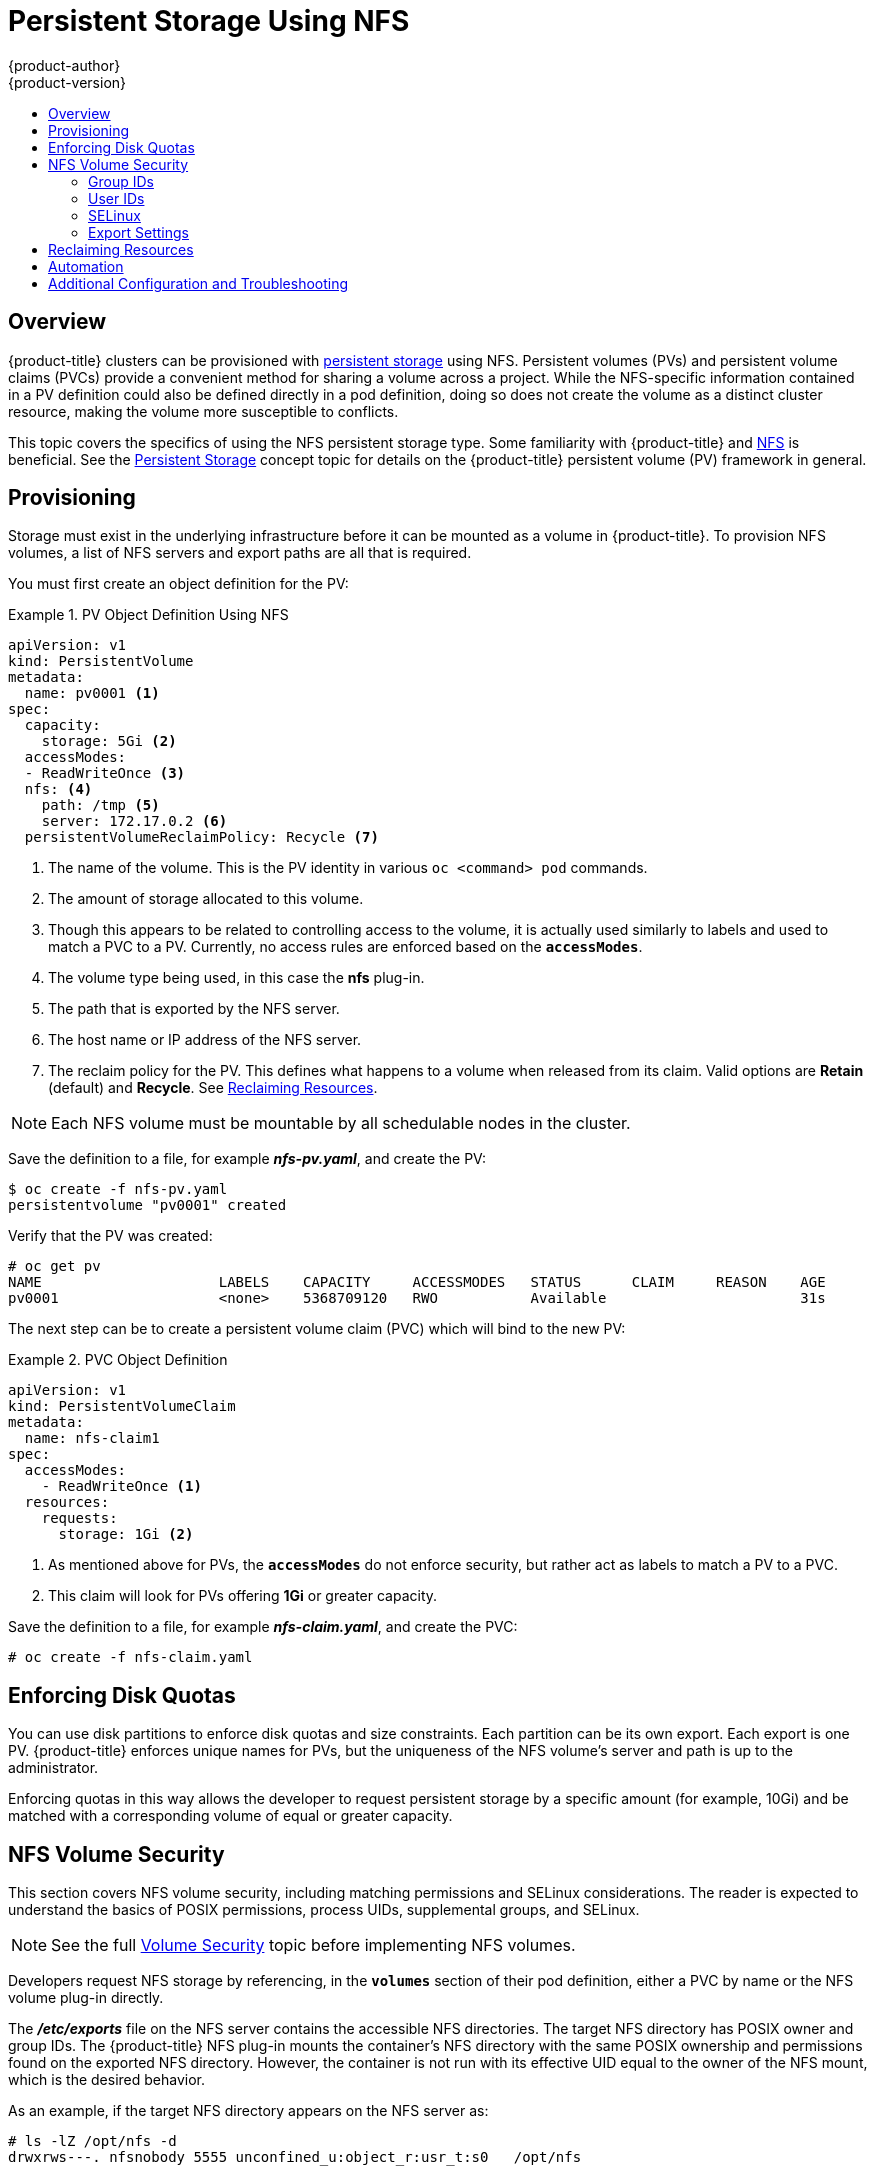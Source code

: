 [[install-config-persistent-storage-persistent-storage-nfs]]
= Persistent Storage Using NFS
{product-author}
{product-version}
:data-uri:
:icons:
:experimental:
:toc: macro
:toc-title:
:prewrap!:

toc::[]

== Overview

{product-title} clusters can be provisioned with
xref:../../architecture/additional_concepts/storage.adoc#architecture-additional-concepts-storage[persistent storage]
using NFS. Persistent volumes (PVs) and persistent volume claims (PVCs) provide
a convenient method for sharing a volume across a project. While the
NFS-specific information contained in a PV definition could also be defined
directly in a pod definition, doing so does not create the volume as a distinct
cluster resource, making the volume more susceptible to conflicts.

This topic covers the specifics of using the NFS persistent storage type. Some
familiarity with {product-title} and
https://access.redhat.com/documentation/en-US/Red_Hat_Enterprise_Linux/7/html/Storage_Administration_Guide/ch-nfs.html[NFS]
is beneficial. See the
xref:../../architecture/additional_concepts/storage.adoc#architecture-additional-concepts-storage[Persistent Storage]
concept topic for details on the {product-title} persistent volume (PV) framework in
general.

[[nfs-provisioning]]
== Provisioning

Storage must exist in the underlying infrastructure before it can be mounted as
a volume in {product-title}. To provision NFS volumes, a list of NFS servers and
export paths are all that is required.

You must first create an object definition for the PV:

.PV Object Definition Using NFS
====
[source,yaml]
----
apiVersion: v1
kind: PersistentVolume
metadata:
  name: pv0001 <1>
spec:
  capacity:
    storage: 5Gi <2>
  accessModes:
  - ReadWriteOnce <3>
  nfs: <4>
    path: /tmp <5>
    server: 172.17.0.2 <6>
  persistentVolumeReclaimPolicy: Recycle <7>
----
<1> The name of the volume. This is the PV identity in various `oc <command>
pod` commands.
<2> The amount of storage allocated to this volume.
<3> Though this appears to be related to controlling access to the volume, it is
actually used similarly to labels and used to match a PVC to a PV. Currently, no
access rules are enforced based on the `*accessModes*`.
<4> The volume type being used, in this case the *nfs* plug-in.
<5> The path that is exported by the NFS server.
<6> The host name or IP address of the NFS server.
<7> The reclaim policy for the PV. This defines what happens to a volume when released
from its claim. Valid options are *Retain* (default) and *Recycle*. See
xref:nfs-reclaiming-resources[Reclaiming Resources].
====

[NOTE]
====
Each NFS volume must be mountable by all schedulable nodes in the cluster.
====

Save the definition to a file, for example *_nfs-pv.yaml_*, and create the PV:

====
----
$ oc create -f nfs-pv.yaml
persistentvolume "pv0001" created
----
====

Verify that the PV was created:

====
----
# oc get pv
NAME                     LABELS    CAPACITY     ACCESSMODES   STATUS      CLAIM     REASON    AGE
pv0001                   <none>    5368709120   RWO           Available                       31s
----
====

The next step can be to create a persistent volume claim (PVC) which will bind
to the new PV:

.PVC Object Definition
====
[source,yaml]
----
apiVersion: v1
kind: PersistentVolumeClaim
metadata:
  name: nfs-claim1
spec:
  accessModes:
    - ReadWriteOnce <1>
  resources:
    requests:
      storage: 1Gi <2>
----
<1> As mentioned above for PVs, the `*accessModes*` do not enforce security, but
rather act as labels to match a PV to a PVC.
<2> This claim will look for PVs offering *1Gi* or greater capacity.
====

Save the definition to a file, for example *_nfs-claim.yaml_*, and create the
PVC:

====
----
# oc create -f nfs-claim.yaml
----
====

[[nfs-enforcing-disk-quotas]]
== Enforcing Disk Quotas

You can use disk partitions to enforce disk quotas and size constraints. Each
partition can be its own export. Each export is one PV. {product-title} enforces
unique names for PVs, but the uniqueness of the NFS volume's server and path is
up to the administrator.

Enforcing quotas in this way allows the developer to request persistent storage
by a specific amount (for example, 10Gi) and be matched with a corresponding
volume of equal or greater capacity.

[[nfs-volume-security]]
== NFS Volume Security

This section covers NFS volume security, including matching permissions and
SELinux considerations. The reader is expected to understand the basics of POSIX
permissions, process UIDs, supplemental groups, and SELinux.

[NOTE]
====
See the full
xref:../../install_config/persistent_storage/pod_security_context.adoc#install-config-persistent-storage-pod-security-context[Volume
Security] topic before implementing NFS volumes.
====

Developers request NFS storage by referencing, in the `*volumes*` section of
their pod definition, either a PVC by name or the NFS volume plug-in directly.

The *_/etc/exports_* file on the NFS server contains the accessible NFS
directories. The target NFS directory has POSIX owner and group IDs. The
{product-title} NFS plug-in mounts the container's NFS directory with the same
POSIX ownership and permissions found on the exported NFS directory. However,
the container is not run with its effective UID equal to the owner of the NFS
mount, which is the desired behavior.

As an example, if the target NFS directory appears on the NFS server as:

[[nfs-export]]
====
----
# ls -lZ /opt/nfs -d
drwxrws---. nfsnobody 5555 unconfined_u:object_r:usr_t:s0   /opt/nfs

# id nfsnobody
uid=65534(nfsnobody) gid=65534(nfsnobody) groups=65534(nfsnobody)
----
====

Then the container must match SELinux labels, and either run with a UID of
*65534* (*nfsnobody* owner) or with *5555* in its supplemental groups in order
to access the directory.

[NOTE]
====
The owner ID of 65534 is used as an example. Even though NFS's *root_squash*
maps *root* (0) to *nfsnobody* (65534), NFS exports can have arbitrary owner
IDs. Owner 65534 is not required for NFS exports.
====

[[nfs-supplemental-groups]]
=== Group IDs

The recommended way to handle NFS access (assuming it is not an option to change
permissions on the NFS export) is to use supplemental groups. Supplemental
groups in {product-title} are used for shared storage, of which NFS is an
example. In contrast, block storage, such as Ceph RBD or iSCSI, use the
*fsGroup* SCC strategy and  the *fsGroup* value in the pod's
`*securityContext*`.

[NOTE]
====
It is generally preferable to use supplemental group IDs to gain access to
persistent storage versus using xref:nfs-user-ids[user IDs]. Supplemental
groups are covered further in the full
xref:../../install_config/persistent_storage/pod_security_context.adoc#supplemental-groups[Volume Security] topic.
====

Because the group ID on the xref:nfs-export[example target NFS directory] shown
above is 5555, the pod can define that group ID using `*supplementalGroups*`
under the pod-level `*securityContext*` definition. For example:

====
----
spec:
  containers:
    - name:
    ...
  securityContext: <1>
    supplementalGroups: [5555] <2>
----
<1> `*securityContext*` must be defined at the pod level, not under a specific container.
<2> An array of GIDs defined for the pod. In this case, there is one element in the array;
additional GIDs would be comma-separated.
====

Assuming there are no custom SCCs that might satisfy the pod's requirements, the
pod will likely match the *restricted* SCC. This SCC has the
`*supplementalGroups*` strategy set to *RunAsAny*, meaning that any supplied
group ID will be accepted without range checking.

As a result, the above pod will pass admissions and will be launched. However,
if group ID range checking is desired, a custom SCC, as described in
xref:../../install_config/persistent_storage/pod_security_context.adoc#scc-supplemental-groups[pod security and custom
SCCs], is the preferred solution. A custom SCC can be created such that minimum
and maximum group IDs are defined, group ID range checking is enforced, and a
group ID of 5555 is allowed.

[NOTE]
====
In order to use a custom SCC, you must first add it to the appropriate service
account. For example, use the `default` service account in the given project
unless another has been specified on the pod specification. See
xref:../../admin_guide/manage_scc.adoc#add-scc-to-user-group-project[Add an SCC to a User, Group, or Project] for details.
====

[[nfs-user-ids]]
=== User IDs

User IDs can be defined in the container image or in the pod definition. The
full xref:../../install_config/persistent_storage/pod_security_context.adoc#user-id[Volume Security] topic covers
controlling storage access based on user IDs, and should be read prior to
setting up NFS persistent storage.

[NOTE]
====
It is generally preferable to use xref:nfs-supplemental-groups[supplemental
group IDs] to gain access to persistent storage versus using user IDs.
====

In the xref:nfs-export[example target NFS directory] shown above, the container
needs its UID set to 65534 (ignoring group IDs for the moment), so the following
can be added to the pod definition:

====
[source,yaml]
----
spec:
  containers: <1>
  - name:
  ...
    securityContext:
      runAsUser: 65534 <2>
----
<1> Pods contain a `*securtityContext*` specific to each container (shown here) and
a pod-level `*securityContext*` which applies to all containers defined in the pod.
<2> 65534 is the *nfsnobody* user.
====

Assuming the *default* project and the *restricted* SCC, the pod's requested
user ID of 65534 will, unfortunately, not be allowed, and therefore the pod will
fail. The pod fails because of the following:

- It requests 65534 as its user ID.
- All SCCs available to the pod are examined to see which SCC will allow a user ID
of 65534 (actually, all policies of the SCCs are checked but the focus here is
on user ID).
- Because all available SCCs use *MustRunAsRange* for their `*runAsUser*`
strategy, UID range checking is required.
- 65534 is not included in the SCC or project's user ID range.

It is generally considered a good practice not to modify the predefined SCCs.
The preferred way to fix this situation is to create a custom SCC, as described
in the full xref:../../install_config/persistent_storage/pod_security_context.adoc#scc-runasuser[Volume Security] topic.
A custom SCC can be created such that minimum and maximum user IDs are defined,
UID range checking is still enforced, and the UID of 65534 will be allowed.

[NOTE]
====
In order to use a custom SCC, you must first add it to the appropriate service
account. For example, use the `default` service account in the given project
unless another has been specified on the pod specification. See
xref:../../admin_guide/manage_scc.adoc#add-scc-to-user-group-project[Add an SCC to a User, Group, or Project] for details.
====

[[nfs-selinux]]
=== SELinux

[NOTE]
====
See the full xref:../../install_config/persistent_storage/pod_security_context.adoc#selinuxoptions[Volume Security]
topic for information on controlling storage access in conjunction with using
SELinux.
====

By default, SELinux does not allow writing from a pod to a remote NFS server.
The NFS volume mounts correctly, but is read-only.

To enable writing to NFS volumes with SELinux enforcing on each node, run:

----
# setsebool -P virt_use_nfs 1
----

The `-P` option above makes the bool persistent between reboots.

The *virt_use_nfs* boolean is defined by the *_docker-selinux_* package. If an
error is seen indicating that this bool is not defined, ensure this package has
been installed.

[[nfs-export-settings]]
=== Export Settings

In order to enable arbitrary container users to read and write the volume, each
exported volume on the NFS server should conform to the following conditions:

* Each export must be:
+
----
/<example_fs> *(rw,root_squash)
----
+

* The firewall must be configured to allow traffic to the mount point.
** For NFSv4, configure the default port `2049` (*nfs*) and port `111` (*portmapper*).
+
.NFSv4
----
# iptables -I INPUT 1 -p tcp --dport 2049 -j ACCEPT
# iptables -I INPUT 1 -p tcp --dport 111 -j ACCEPT
----

** For NFSv3, there are three ports to configure:
`2049` (*nfs*), `20048` (*mountd*), and `111` (*portmapper*).
+
.NFSv3
----
# iptables -I INPUT 1 -p tcp --dport 2049 -j ACCEPT
# iptables -I INPUT 1 -p tcp --dport 20048 -j ACCEPT
# iptables -I INPUT 1 -p tcp --dport 111 -j ACCEPT
----

* The NFS export and directory must be set up so that it is accessible by the
target pods. Either set the export to be owned by the container's primary UID,
or supply the pod group access using `*supplementalGroups*`, as shown in
xref:nfs-supplemental-groups[Group IDs] above. See the full
xref:../../install_config/persistent_storage/pod_security_context.adoc#install-config-persistent-storage-pod-security-context[Volume Security] topic for additional pod
security information as well.

[[nfs-reclaiming-resources]]
== Reclaiming Resources
NFS implements the {product-title} *Recyclable* plug-in interface. Automatic
processes handle reclamation tasks based on policies set on each persistent
volume.

By default, persistent volumes are set to *Retain*. NFS volumes which are set to
*Recycle* are scrubbed (i.e., `rm -rf` is run on the volume) after being
released from their claim (i.e, after the user's `*PersistentVolumeClaim*` bound
to the volume is deleted). Once recycled, the NFS volume can be bound to a new
claim.

[[nfs-automation]]
== Automation
Clusters can be provisioned with persistent storage using NFS in the following
ways:

- xref:nfs-enforcing-disk-quotas[Enforce storage quotas] using disk partitions.
- Enforce security by xref:nfs-volume-security[restricting volumes] to the
project that has a claim to them.
- Configure xref:nfs-reclaiming-resources[reclamation of discarded resources] for
each PV.

They are many ways that you can use scripts to automate the above tasks. You can
use an
link:https://github.com/openshift/openshift-ansible/tree/master/roles/openshift_persistent_volumes[example
Ansible playbook] to help you get started.

[[nfs-additional-config-and-troubleshooting]]
== Additional Configuration and Troubleshooting

Depending on what version of NFS is being used and how it is configured, there
may be additional configuration steps needed for proper export and security
mapping. The following are some that may apply:

[cols="1,2"]
|===

|NFSv4 mount incorrectly shows all files with ownership of *nobody:nobody*
a|- Could be attributed to the ID mapping settings (/etc/idmapd.conf) on your NFS
- See https://access.redhat.com/solutions/33455[this Red Hat Solution].

|Disabling ID mapping on NFSv4
a|- On both the NFS client and server, run:
+
----
# echo 'Y' > /sys/module/nfsd/parameters/nfs4_disable_idmapping
----
|===
